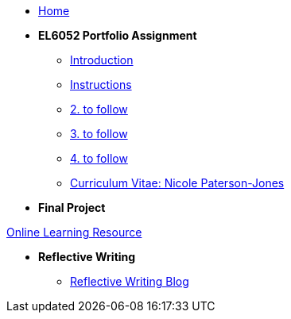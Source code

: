 * xref:home::index.adoc[Home]

* [.separated]#**EL6052 Portfolio Assignment**#
** xref:portfolio::port_index.adoc[ Introduction]
** xref:portfolio::art1_instr.adoc[Instructions]
** xref:portfolio::art2_instr.adoc[2. to follow]
** xref:portfolio::art3_instr.adoc[3. to follow]
** xref:portfolio::art4_instr.adoc[4. to follow]
** xref:portfolio::cv.adoc[Curriculum Vitae: Nicole Paterson-Jones]

* [.separated]#**Final Project**#


++++
<a href="https://luxtechwriting.com/portfolio/_attachments/test/index.html#/" target="iframe_learning">Online Learning Resource</a>


++++


* [.separated]#**Reflective Writing**#
** xref:portfolio::blog_index.adoc[Reflective Writing Blog]

